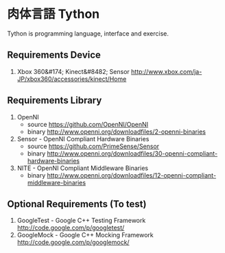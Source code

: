 * 肉体言語 Tython

  Tython is programming language, interface and exercise.

** Requirements Device

   1) Xbox 360&#174; Kinect&#8482; Sensor
      http://www.xbox.com/ja-JP/xbox360/accessories/kinect/Home

** Requirements Library

   1) OpenNI
      - source https://github.com/OpenNI/OpenNI
      - binary http://www.openni.org/downloadfiles/2-openni-binaries
   2) Sensor - OpenNI Compliant Hardware Binaries
      - source https://github.com/PrimeSense/Sensor
      - binary http://www.openni.org/downloadfiles/30-openni-compliant-hardware-binaries
   3) NITE - OpenNI Compliant Middleware Binaries
      - binary http://www.openni.org/downloadfiles/12-openni-compliant-middleware-binaries

** Optional Requirements (To test)

   1) GoogleTest - Google C++ Testing Framework
      http://code.google.com/p/googletest/
   2) GoogleMock - Google C++ Mocking Framework
      http://code.google.com/p/googlemock/
      


